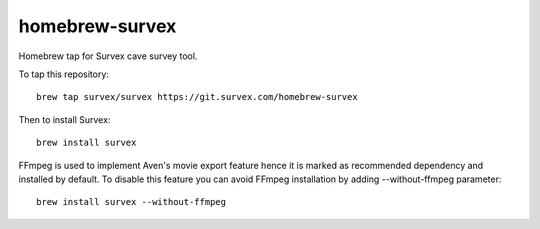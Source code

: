 homebrew-survex
===============

Homebrew tap for Survex cave survey tool.

To tap this repository::

  brew tap survex/survex https://git.survex.com/homebrew-survex

Then to install Survex::

  brew install survex
  
FFmpeg is used to implement Aven's movie export feature hence it is marked as recommended dependency and installed by default. To disable this feature you can avoid FFmpeg installation by adding --without-ffmpeg parameter::

  brew install survex --without-ffmpeg
